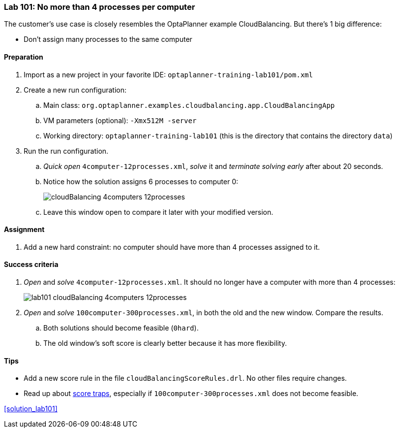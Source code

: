 === Lab 101: No more than 4 processes per computer

The customer's use case is closely resembles the OptaPlanner example CloudBalancing.
But there's 1 big difference:

* Don't assign many processes to the same computer

==== Preparation

. Import as a new project in your favorite IDE: `optaplanner-training-lab101/pom.xml`
. Create a new run configuration:
.. Main class: `org.optaplanner.examples.cloudbalancing.app.CloudBalancingApp`
.. VM parameters (optional): `-Xmx512M -server`
.. Working directory: `optaplanner-training-lab101` (this is the directory that contains the directory `data`)
. Run the run configuration.
.. _Quick open_ `4computer-12processes.xml`, _solve_ it and _terminate solving early_ after about 20 seconds.
.. Notice how the solution assigns 6 processes to computer 0:
+
image::cloudBalancing_4computers-12processes.png[]
.. Leave this window open to compare it later with your modified version.

==== Assignment

. Add a new hard constraint: no computer should have more than 4 processes assigned to it.

==== Success criteria

. _Open_ and _solve_ `4computer-12processes.xml`. It should no longer have a computer with more than 4 processes:
+
image::lab101_cloudBalancing_4computers-12processes.png[]
. _Open_ and _solve_ `100computer-300processes.xml`, in both the old and the new window. Compare the results.
.. Both solutions should become feasible (`0hard`).
.. The old window's soft score is clearly better because it has more flexibility.

==== Tips

* Add a new score rule in the file `cloudBalancingScoreRules.drl`. No other files require changes.
* Read up about http://docs.jboss.org/drools/release/latest/optaplanner-docs/html_single/index.html#scoreTrap[score traps],
especially if `100computer-300processes.xml` does not become feasible.

<<solution_lab101>>
